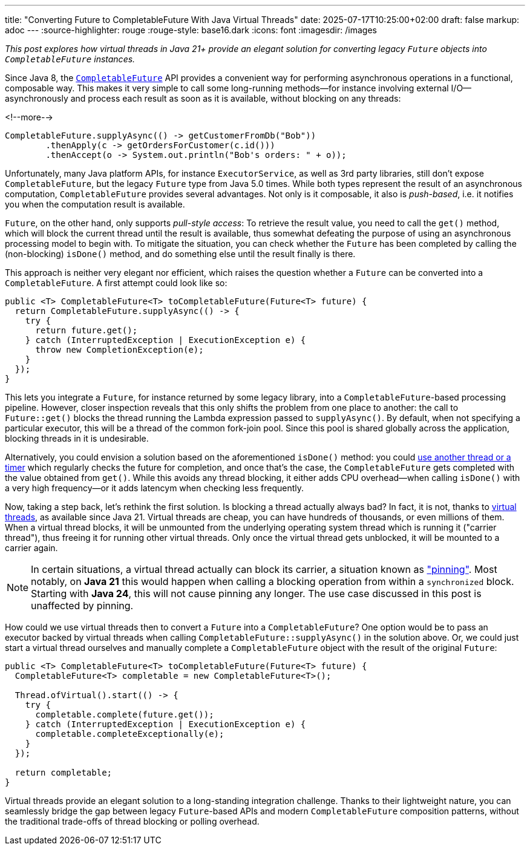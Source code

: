 ---
title: "Converting Future to CompletableFuture With Java Virtual Threads"
date: 2025-07-17T10:25:00+02:00
draft: false
markup: adoc
---
:source-highlighter: rouge
:rouge-style: base16.dark
:icons: font
:imagesdir: /images
ifdef::env-github[]
:imagesdir: ../../static/images
endif::[]

_This post explores how virtual threads in Java 21+ provide an elegant solution for converting legacy `Future` objects into `CompletableFuture` instances._

Since Java 8, the https://docs.oracle.com/en/java/javase/21/docs/api/java.base/java/util/concurrent/CompletableFuture.html[`CompletableFuture`] API provides a convenient way for performing asynchronous operations in a functional, composable way.
This makes it very simple to call some long-running methods--for instance involving external I/O--asynchronously and process each result as soon as it is available, without blocking on any threads:

<!--more-->

[source,java,linenums=true]
----
CompletableFuture.supplyAsync(() -> getCustomerFromDb("Bob"))
	.thenApply(c -> getOrdersForCustomer(c.id()))
	.thenAccept(o -> System.out.println("Bob's orders: " + o));
----

Unfortunately, many Java platform APIs, for instance `ExecutorService`, as well as 3rd party libraries, still don't expose `CompletableFuture`, but the legacy `Future` type from Java 5.0 times.
While both types represent the result of an asynchronous computation, `CompletableFuture` provides several advantages.
Not only is it composable, it also is _push-based_, i.e. it notifies you when the computation result is available.

`Future`, on the other hand, only supports _pull-style access_:
To retrieve the result value, you need to call the `get()` method, which will block the current thread until the result is available,
thus somewhat defeating the purpose of using an asynchronous processing model to begin with.
To mitigate the situation, you can check whether the `Future` has been completed by calling the (non-blocking) `isDone()` method, and do something else until the result finally is there.

This approach is neither very elegant nor efficient, which raises the question whether a `Future` can be converted into a `CompletableFuture`.
A first attempt could look like so:

[source,java,linenums=true]
----
public <T> CompletableFuture<T> toCompletableFuture(Future<T> future) {
  return CompletableFuture.supplyAsync(() -> {
    try {
      return future.get();
    } catch (InterruptedException | ExecutionException e) {
      throw new CompletionException(e);
    }
  });
}
----

This lets you integrate a `Future`, for instance returned by some legacy library, into a `CompletableFuture`-based processing pipeline.
However, closer inspection reveals that this only shifts the problem from one place to another:
the call to `Future::get()` blocks the thread running the Lambda expression passed to `supplyAsync()`.
By default, when not specifying a particular executor, this will be a thread of the common fork-join pool.
Since this pool is shared globally across the application, blocking threads in it is undesirable.

Alternatively, you could envision a solution based on the aforementioned `isDone()` method:
you could https://concurrencydeepdives.com/transform-future-into-completablefuture/#Poll_on_a_scheduler[use another thread or a timer] which regularly checks the future for completion, and once that's the case,
the `CompletableFuture` gets completed with the value obtained from `get()`.
While this avoids any thread blocking, it either adds CPU overhead--when calling `isDone()` with a very high frequency--or it adds latencym when checking less frequently.

Now, taking a step back, let's rethink the first solution.
Is blocking a thread actually always bad?
In fact, it is not, thanks to https://docs.oracle.com/en/java/javase/21/core/virtual-threads.html[virtual threads], as available since Java 21.
Virtual threads are cheap, you can have hundreds of thousands, or even millions of them.
When a virtual thread blocks, it will be unmounted from the underlying operating system thread which is running it ("carrier thread"),
thus freeing it for running other virtual threads.
Only once the virtual thread gets unblocked, it will be mounted to a carrier again.

[NOTE]
====
In certain situations, a virtual thread actually can block its carrier, a situation known as https://docs.oracle.com/en/java/javase/21/core/virtual-threads.html#GUID-704A716D-0662-4BC7-8C7F-66EE74B1EDAD["pinning"].
Most notably, on **Java 21** this would happen when calling a blocking operation from within a `synchronized` block.
Starting with **Java 24**, this will not cause pinning any longer.
The use case discussed in this post is unaffected by pinning.
====

How could we use virtual threads then to convert a `Future` into a `CompletableFuture`?
One option would be to pass an executor backed by virtual threads when calling `CompletableFuture::supplyAsync()` in the solution above.
Or, we could just start a virtual thread ourselves and manually complete a `CompletableFuture` object with the result of the original `Future`:

[source,java,linenums=true]
----
public <T> CompletableFuture<T> toCompletableFuture(Future<T> future) {
  CompletableFuture<T> completable = new CompletableFuture<T>();

  Thread.ofVirtual().start(() -> {
    try {
      completable.complete(future.get());
    } catch (InterruptedException | ExecutionException e) {
      completable.completeExceptionally(e);
    }
  });

  return completable;
}
----

Virtual threads provide an elegant solution to a long-standing integration challenge.
Thanks to their lightweight nature, you can seamlessly bridge the gap between legacy `Future`-based APIs and modern `CompletableFuture` composition patterns,
without the traditional trade-offs of thread blocking or polling overhead.
